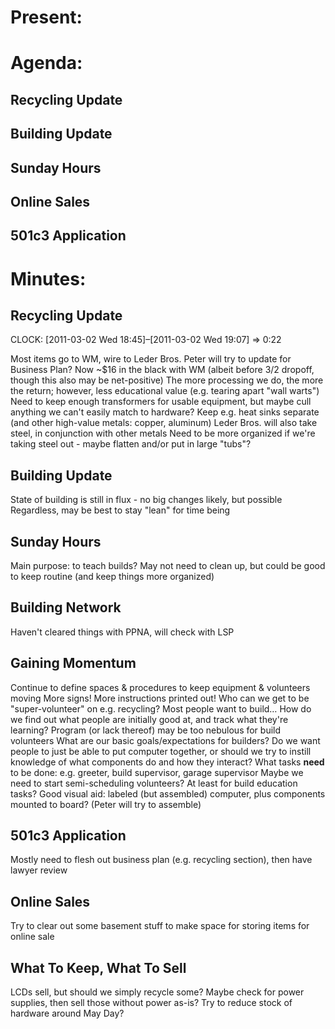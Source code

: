 * Present:

* Agenda:
** Recycling Update
** Building Update
** Sunday Hours
** Online Sales
** 501c3 Application
* Minutes:
** Recycling Update
   CLOCK: [2011-03-02 Wed 18:45]--[2011-03-02 Wed 19:07] =>  0:22
   :PROPERTIES:
   :ORDERED:  t
   :END:
   Most items go to WM, wire to Leder Bros.
   Peter will try to update for Business Plan?
   Now ~$16 in the black with WM (albeit before 3/2 dropoff, though this also may be net-positive)
   The more processing we do, the more the return; however, less educational value (e.g. tearing apart "wall warts")
   Need to keep enough transformers for usable equipment, but maybe cull anything we can't easily match to hardware?
   Keep e.g. heat sinks separate (and other high-value metals: copper, aluminum)
   Leder Bros. will also take steel, in conjunction with other metals
   Need to be more organized if we're taking steel out - maybe flatten and/or put in large "tubs"?
** Building Update
   State of building is still in flux - no big changes likely, but possible
   Regardless, may be best to stay "lean" for time being
** Sunday Hours
   Main purpose: to teach builds?
   May not need to clean up, but could be good to keep routine (and keep things more organized)
** Building Network
   Haven't cleared things with PPNA, will check with LSP
** Gaining Momentum
   Continue to define spaces & procedures to keep equipment & volunteers moving
   More signs! More instructions printed out!
   Who can we get to be "super-volunteer" on e.g. recycling? Most people want to build...
   How do we find out what people are initially good at, and track what they're learning?
   Program (or lack thereof) may be too nebulous for build volunteers
   What are our basic goals/expectations for builders?
   Do we want people to just be able to put computer together, or should we try to instill knowledge of what components do and how they interact?
   What tasks *need* to be done: e.g. greeter, build supervisor, garage supervisor
   Maybe we need to start semi-scheduling volunteers? At least for build education tasks?
   Good visual aid: labeled (but assembled) computer, plus components mounted to board? (Peter will try to assemble)
** 501c3 Application
   Mostly need to flesh out business plan (e.g. recycling section), then have lawyer review
** Online Sales
   Try to clear out some basement stuff to make space for storing items for online sale
** What To Keep, What To Sell
   LCDs sell, but should we simply recycle some? Maybe check for power supplies, then sell those without power as-is?
   Try to reduce stock of hardware around May Day? 
